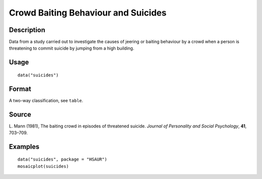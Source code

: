 +--------------------------------------+--------------------------------------+
| suicides                             |
| R Documentation                      |
+--------------------------------------+--------------------------------------+

Crowd Baiting Behaviour and Suicides
------------------------------------

Description
~~~~~~~~~~~

Data from a study carried out to investigate the causes of jeering or
baiting behaviour by a crowd when a person is threatening to commit
suicide by jumping from a high building.

Usage
~~~~~

::

    data("suicides")

Format
~~~~~~

A two-way classification, see ``table``.

Source
~~~~~~

L. Mann (1981), The baiting crowd in episodes of threatened suicide.
*Journal of Personality and Social Psychology*, **41**, 703–709.

Examples
~~~~~~~~

::


      data("suicides", package = "HSAUR")
      mosaicplot(suicides)

